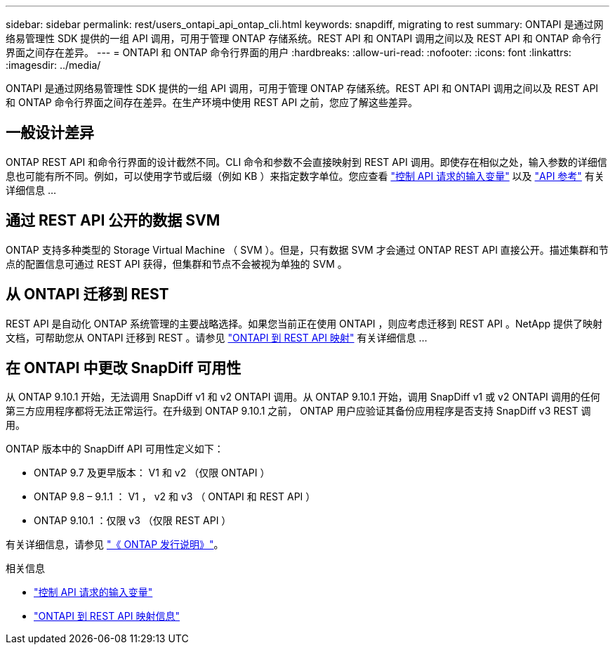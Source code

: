 ---
sidebar: sidebar 
permalink: rest/users_ontapi_api_ontap_cli.html 
keywords: snapdiff, migrating to rest 
summary: ONTAPI 是通过网络易管理性 SDK 提供的一组 API 调用，可用于管理 ONTAP 存储系统。REST API 和 ONTAPI 调用之间以及 REST API 和 ONTAP 命令行界面之间存在差异。 
---
= ONTAPI 和 ONTAP 命令行界面的用户
:hardbreaks:
:allow-uri-read: 
:nofooter: 
:icons: font
:linkattrs: 
:imagesdir: ../media/


[role="lead"]
ONTAPI 是通过网络易管理性 SDK 提供的一组 API 调用，可用于管理 ONTAP 存储系统。REST API 和 ONTAPI 调用之间以及 REST API 和 ONTAP 命令行界面之间存在差异。在生产环境中使用 REST API 之前，您应了解这些差异。



== 一般设计差异

ONTAP REST API 和命令行界面的设计截然不同。CLI 命令和参数不会直接映射到 REST API 调用。即使存在相似之处，输入参数的详细信息也可能有所不同。例如，可以使用字节或后缀（例如 KB ）来指定数字单位。您应查看 link:input_variables.html["控制 API 请求的输入变量"] 以及 link:../reference/api_reference.html["API 参考"] 有关详细信息 ...



== 通过 REST API 公开的数据 SVM

ONTAP 支持多种类型的 Storage Virtual Machine （ SVM ）。但是，只有数据 SVM 才会通过 ONTAP REST API 直接公开。描述集群和节点的配置信息可通过 REST API 获得，但集群和节点不会被视为单独的 SVM 。



== 从 ONTAPI 迁移到 REST

REST API 是自动化 ONTAP 系统管理的主要战略选择。如果您当前正在使用 ONTAPI ，则应考虑迁移到 REST API 。NetApp 提供了映射文档，可帮助您从 ONTAPI 迁移到 REST 。请参见 link:../migrate/mapping.html["ONTAPI 到 REST API 映射"] 有关详细信息 ...



== 在 ONTAPI 中更改 SnapDiff 可用性

从 ONTAP 9.10.1 开始，无法调用 SnapDiff v1 和 v2 ONTAPI 调用。从 ONTAP 9.10.1 开始，调用 SnapDiff v1 或 v2 ONTAPI 调用的任何第三方应用程序都将无法正常运行。在升级到 ONTAP 9.10.1 之前， ONTAP 用户应验证其备份应用程序是否支持 SnapDiff v3 REST 调用。

ONTAP 版本中的 SnapDiff API 可用性定义如下：

* ONTAP 9.7 及更早版本： V1 和 v2 （仅限 ONTAPI ）
* ONTAP 9.8 – 9.1.1 ： V1 ， v2 和 v3 （ ONTAPI 和 REST API ）
* ONTAP 9.10.1 ：仅限 v3 （仅限 REST API ）


有关详细信息，请参见 https://library.netapp.com/ecm/ecm_download_file/ECMLP2492508["《 ONTAP 发行说明》"^]。

.相关信息
* link:../rest/input_variables.html["控制 API 请求的输入变量"]
* https://library.netapp.com/ecm/ecm_download_file/ECMLP2879870["ONTAPI 到 REST API 映射信息"^]


